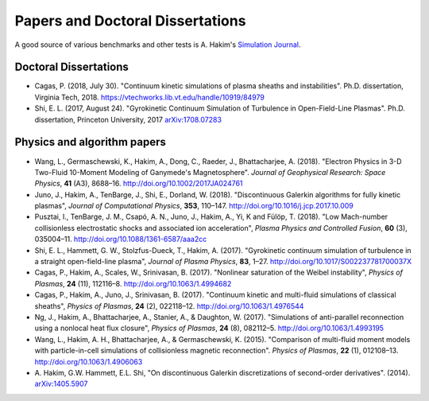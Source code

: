 Papers and Doctoral Dissertations
+++++++++++++++++++++++++++++++++

A good source of various benchmarks and other tests is A. Hakim's
`Simulation Journal <http://ammar-hakim.org/sj/>`_.

Doctoral Dissertations
----------------------

- Cagas, P. (2018, July 30). "Continuum kinetic simulations of plasma
  sheaths and instabilities". Ph.D. dissertation, Virginia Tech, 2018.
  https://vtechworks.lib.vt.edu/handle/10919/84979

- Shi, E. L. (2017, August 24). "Gyrokinetic Continuum Simulation of
  Turbulence in Open-Field-Line Plasmas". Ph.D. dissertation,
  Princeton University, 2017 `arXiv:1708.07283
  <https://arxiv.org/abs/1708.07283>`_

Physics and algorithm papers
----------------------------

- Wang, L., Germaschewski, K., Hakim, A., Dong, C., Raeder, J.,
  Bhattacharjee, A. (2018). "Electron Physics in 3-D Two-Fluid
  10-Moment Modeling of Ganymede's Magnetosphere". *Journal of
  Geophysical Research: Space Physics*, **41** (A3),
  8688–16. http://doi.org/10.1002/2017JA024761

- Juno, J., Hakim, A., TenBarge, J., Shi, E.,
  Dorland, W. (2018). "Discontinuous Galerkin algorithms for fully
  kinetic plasmas", *Journal of Computational Physics*, **353**,
  110–147. http://doi.org/10.1016/j.jcp.2017.10.009

- Pusztai, I., TenBarge, J. M., Csapó, A. N., Juno, J., Hakim, A., Yi, K
  and Fülöp, T. (2018). "Low Mach-number collisionless electrostatic
  shocks and associated ion acceleration", *Plasma Physics and
  Controlled Fusion*, **60** (3),
  035004–11. http://doi.org/10.1088/1361-6587/aaa2cc

- Shi, E. L., Hammett, G. W., Stolzfus-Dueck, T.,
  Hakim, A. (2017). "Gyrokinetic continuum simulation of turbulence in
  a straight open-field-line plasma", *Journal of Plasma Physics*,
  **83**, 1–27. http://doi.org/10.1017/S002237781700037X

- Cagas, P., Hakim, A., Scales, W., Srinivasan, B. (2017). "Nonlinear
  saturation of the Weibel instability", *Physics of Plasmas*, **24**
  (11), 112116–8. http://doi.org/10.1063/1.4994682

- Cagas, P., Hakim, A., Juno, J., Srinivasan, B. (2017). "Continuum
  kinetic and multi-fluid simulations of classical sheaths", *Physics
  of Plasmas*, **24** (2), 022118–12. http://doi.org/10.1063/1.4976544

- Ng, J., Hakim, A., Bhattacharjee, A., Stanier, A., &
  Daughton, W. (2017). "Simulations of anti-parallel reconnection
  using a nonlocal heat flux closure", *Physics of Plasmas*,
  **24** (8), 082112–5. http://doi.org/10.1063/1.4993195

- Wang, L., Hakim, A. H., Bhattacharjee, A., &
  Germaschewski, K. (2015). "Comparison of multi-fluid moment models
  with particle-in-cell simulations of collisionless magnetic
  reconnection". *Physics of Plasmas*, **22** (1),
  012108–13. http://doi.org/10.1063/1.4906063

- A. Hakim, G.W. Hammett, E.L. Shi, "On discontinuous Galerkin
  discretizations of second-order
  derivatives". (2014). `arXiv:1405.5907 <https://arxiv.org/abs/1405.5907>`_
